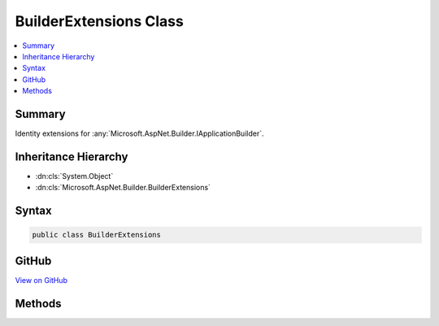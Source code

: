 

BuilderExtensions Class
=======================



.. contents:: 
   :local:



Summary
-------

Identity extensions for :any:`Microsoft.AspNet.Builder.IApplicationBuilder`\.





Inheritance Hierarchy
---------------------


* :dn:cls:`System.Object`
* :dn:cls:`Microsoft.AspNet.Builder.BuilderExtensions`








Syntax
------

.. code-block:: csharp

   public class BuilderExtensions





GitHub
------

`View on GitHub <https://github.com/aspnet/apidocs/blob/master/aspnet/identity/src/Microsoft.AspNet.Identity/BuilderExtensions.cs>`_





.. dn:class:: Microsoft.AspNet.Builder.BuilderExtensions

Methods
-------

.. dn:class:: Microsoft.AspNet.Builder.BuilderExtensions
    :noindex:
    :hidden:

    
    .. dn:method:: Microsoft.AspNet.Builder.BuilderExtensions.UseIdentity(Microsoft.AspNet.Builder.IApplicationBuilder)
    
        
    
        Enables ASP.NET identity for the current application.
    
        
        
        
        :param app: The  instance this method extends.
        
        :type app: Microsoft.AspNet.Builder.IApplicationBuilder
        :rtype: Microsoft.AspNet.Builder.IApplicationBuilder
        :return: The <see cref="T:Microsoft.AspNet.Builder.IApplicationBuilder" /> instance this method extends.
    
        
        .. code-block:: csharp
    
           public static IApplicationBuilder UseIdentity(IApplicationBuilder app)
    

